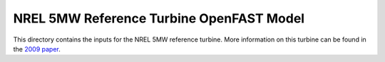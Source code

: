 
NREL 5MW Reference Turbine OpenFAST Model
=========================================

This directory contains the inputs for the NREL 5MW reference turbine.
More information on this turbine can be found in the
`2009 paper <https://www.nrel.gov/docs/fy09osti/38060.pdf>`_.
